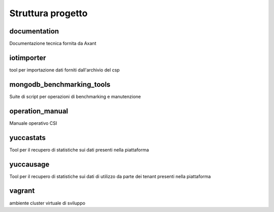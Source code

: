 ==================
Struttura progetto
==================

documentation
=============

Documentazione tecnica fornita da Axant

iotimporter
===========

tool per importazione dati forniti dall'archivio del csp

mongodb_benchmarking_tools
==========================

Suite di script per operazioni di benchmarking e manutenzione

operation_manual
================

Manuale operativo CSI

yuccastats
==========

Tool per il recupero di statistiche sui dati presenti nella piattaforma

yuccausage
==========

Tool per il recupero di statistiche sui dati di utilizzo da parte dei tenant presenti nella piattaforma

vagrant
=======

ambiente cluster virtuale di sviluppo
